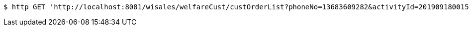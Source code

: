 [source,bash]
----
$ http GET 'http://localhost:8081/wisales/welfareCust/custOrderList?phoneNo=13683609282&activityId=2019091800156'
----